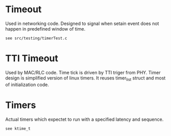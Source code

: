 #+STARTUP: showall hidestars
#+TAGS: DOCS(d) CODING(c) TESTING(t) PLANING(p)
#+LINK_UP: /sitemap.html
#+LINK_HOME: /index.html
#+OPTIONS: toc:nil
#+STYLE: <link rel="stylesheet" type="text/css" href="./css/style.css" />


* Timeout
  Used in networking code. Designed to signal when setain event does not 
  happen in predefined window of time.

  : see src/testing/timerTest.c

* TTI Timeout
  Used by MAC/RLC code. Time tick is driven by TTI triger from PHY. 
  Timer design is simplified version of linux timers. It reuses timer_list struct
  and most of initialization code. 



* Timers
  Actual timers which expectet to run with a specified latency and sequence.

  : see ktime_t
